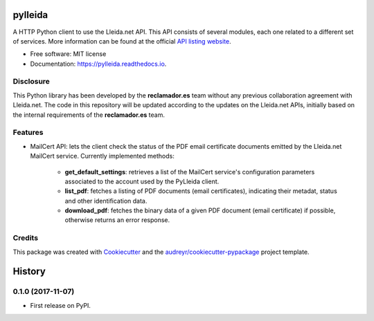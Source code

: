 ========
pylleida
========


.. image:: https://img.shields.io/pypi/v/pylleida.svg
        :target: https://pypi.python.org/pypi/pylleida

.. image:: https://img.shields.io/travis/nick13jaremek/pylleida.svg
        :target: https://travis-ci.org/nick13jaremek/pylleida

.. image:: https://readthedocs.org/projects/pylleida/badge/?version=latest
        :target: https://pylleida.readthedocs.io/en/latest/?badge=latest
        :alt: Documentation Status

.. image:: https://pyup.io/repos/github/nick13jaremek/pylleida/shield.svg
     :target: https://pyup.io/repos/github/nick13jaremek/pylleida/
     :alt: Updates


A HTTP Python client to use the Lleida.net API. This API consists of several modules,
each one related to a different set of services. More information can be found at the
official `API listing website`_.

.. _`API listing website`: https://api.lleida.net/devel/es/index.html#api


* Free software: MIT license
* Documentation: https://pylleida.readthedocs.io.


Disclosure
----------

This Python library has been developed by the **reclamador.es** team without any previous collaboration agreement with Lleida.net. The code in this repository will be updated according to the updates on the Lleida.net APIs, initially based on the internal requirements of the **reclamador.es** team.

Features
--------

* MailCert API: lets the client check the status of the PDF email certificate documents emitted by the Lleida.net MailCert service. Currently implemented methods:

    * **get_default_settings**: retrieves a list of the MailCert service's configuration parameters associated to the account used by the PyLleida client.
    * **list_pdf**: fetches a listing of PDF documents (email certificates), indicating their metadat, status and other identification data.
    * **download_pdf**: fetches the binary data of a given PDF document (email certificate) if possible, otherwise returns an error response.

Credits
-------

This package was created with Cookiecutter_ and the `audreyr/cookiecutter-pypackage`_ project template.

.. _Cookiecutter: https://github.com/audreyr/cookiecutter
.. _`audreyr/cookiecutter-pypackage`: https://github.com/audreyr/cookiecutter-pypackage



=======
History
=======

0.1.0 (2017-11-07)
------------------

* First release on PyPI.


